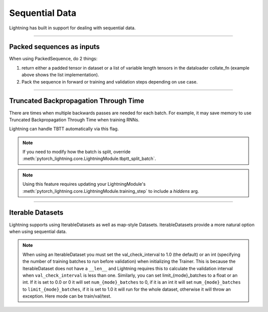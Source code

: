 .. testsetup:: *

    from torch.utils.data import IterableDataset
    from pytorch_lightning.trainer.trainer import Trainer

Sequential Data
================
Lightning has built in support for dealing with sequential data.

----------

Packed sequences as inputs
--------------------------
When using PackedSequence, do 2 things:

1. return either a padded tensor in dataset or a list of variable length tensors in the dataloader collate_fn (example above shows the list implementation).
2. Pack the sequence in forward or training and validation steps depending on use case.

.. testcode::

    # For use in dataloader
    def collate_fn(batch):
        x = [item[0] for item in batch]
        y = [item[1] for item in batch]
        return x, y

    # In module
    def training_step(self, batch, batch_nb):
        x = rnn.pack_sequence(batch[0], enforce_sorted=False)
        y = rnn.pack_sequence(batch[1], enforce_sorted=False)

----------

Truncated Backpropagation Through Time
--------------------------------------
There are times when multiple backwards passes are needed for each batch.
For example, it may save memory to use Truncated Backpropagation Through Time when training RNNs.

Lightning can handle TBTT automatically via this flag.

.. testcode::

    # DEFAULT (single backwards pass per batch)
    trainer = Trainer(truncated_bptt_steps=None)

    # (split batch into sequences of size 2)
    trainer = Trainer(truncated_bptt_steps=2)

.. note:: If you need to modify how the batch is split,
    override :meth:`pytorch_lightning.core.LightningModule.tbptt_split_batch`.

.. note:: Using this feature requires updating your LightningModule's
    :meth:`pytorch_lightning.core.LightningModule.training_step` to include a `hiddens` arg.

----------

Iterable Datasets
-----------------
Lightning supports using IterableDatasets as well as map-style Datasets. IterableDatasets provide a more natural
option when using sequential data.

.. note:: When using an IterableDataset you must set the val_check_interval to 1.0 (the default) or an int
    (specifying the number of training batches to run before validation) when initializing the Trainer. This is
    because the IterableDataset does not have a ``__len__`` and Lightning requires this to calculate the validation
    interval when ``val_check_interval`` is less than one. Similarly, you can set limit_{mode}_batches to a float or
    an int. If it is set to 0.0 or 0 it will set ``num_{mode}_batches`` to 0, if it is an int it will set ``num_{mode}_batches``
    to ``limit_{mode}_batches``, if it is set to 1.0 it will run for the whole dataset, otherwise it will throw an exception.
    Here mode can be train/val/test.

.. testcode::

    # IterableDataset
    class CustomDataset(IterableDataset):

        def __init__(self, data):
            self.data_source

        def __iter__(self):
            return iter(self.data_source)

    # Setup DataLoader
    def train_dataloader(self):
        seq_data = ['A', 'long', 'time', 'ago', 'in', 'a', 'galaxy', 'far', 'far', 'away']
        iterable_dataset = CustomDataset(seq_data)

        dataloader = DataLoader(dataset=iterable_dataset, batch_size=5)
        return dataloader

.. testcode::

    # Set val_check_interval
    trainer = Trainer(val_check_interval=100)

    # Set limit_val_batches to 0.0 or 0
    trainer = Trainer(limit_val_batches=0.0)

    # Set limit_val_batches as an int
    trainer = Trainer(limit_val_batches=100)
